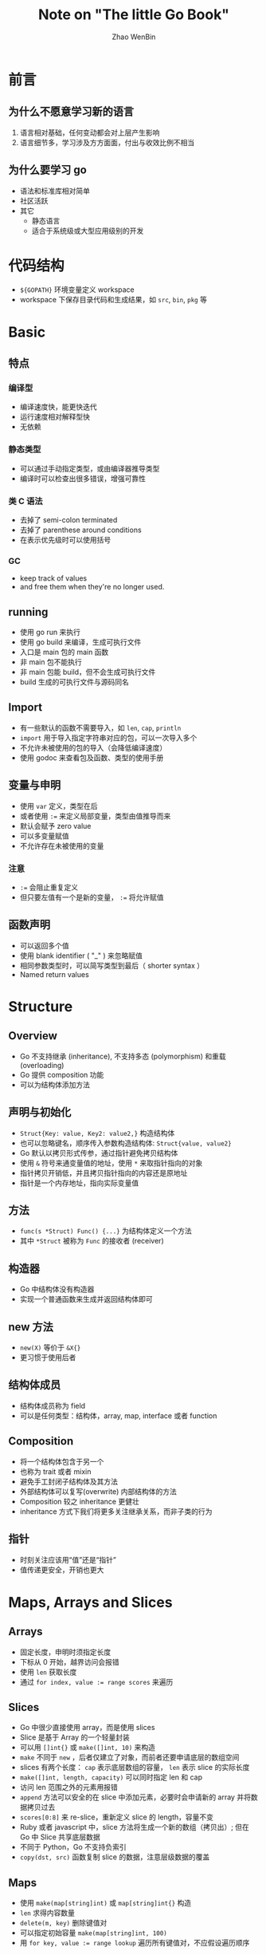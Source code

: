 #+TITLE: Note on "The little Go Book"
#+AUTHOR: Zhao WenBin

* 前言

** 为什么不愿意学习新的语言

1. 语言相对基础，任何变动都会对上层产生影响
2. 语言细节多，学习涉及方方面面，付出与收效比例不相当

** 为什么要学习 go

- 语法和标准库相对简单
- 社区活跃
- 其它
  - 静态语言
  - 适合于系统级或大型应用级别的开发 

* 代码结构

- =${GOPATH}= 环境变量定义 workspace
- workspace 下保存目录代码和生成结果，如 =src=, =bin=, =pkg= 等 

* Basic

** 特点 

*** 编译型

- 编译速度快，能更快迭代
- 运行速度相对解释型快
- 无依赖

*** 静态类型

- 可以通过手动指定类型，或由编译器推导类型
- 编译时可以检查出很多错误，增强可靠性

*** 类 C 语法

- 去掉了 semi-colon terminated
- 去掉了 parenthese around conditions
- 在表示优先级时可以使用括号

*** GC

- keep track of values
- and free them when they're no longer used.













** running

- 使用 go run 来执行
- 使用 go build 来编译，生成可执行文件
- 入口是 main 包的 main 函数
- 非 main 包不能执行
- 非 main 包能 build，但不会生成可执行文件
- build 生成的可执行文件与源码同名

** Import

- 有一些默认的函数不需要导入，如 ~len~, ~cap~, ~println~
- =import= 用于导入指定字符串对应的包，可以一次导入多个
- 不允许未被使用的包的导入（会降低编译速度）
- 使用 godoc 来查看包及函数、类型的使用手册

** 变量与申明

- 使用 ~var~ 定义，类型在后
- 或者使用 ~:=~ 来定义局部变量，类型由值推导而来
- 默认会赋予 zero value
- 可以多变量赋值
- 不允许存在未被使用的变量

*** 注意

- ~:=~ 会阻止重复定义
- 但只要左值有一个是新的变量， ~:=~ 将允许赋值

** 函数声明

- 可以返回多个值
- 使用 blank identifier ( "_" ) 来忽略赋值
- 相同参数类型时，可以简写类型到最后（ shorter syntax ）
- Named return values

* Structure

** Overview

- Go 不支持继承 (inheritance), 不支持多态 (polymorphism) 和重载 (overloading)
- Go 提供 composition 功能
- 可以为结构体添加方法

** 声明与初始化

- =Struct{Key: value, Key2: value2,}= 构造结构体
- 也可以忽略键名，顺序传入参数构造结构体: =Struct{value, value2}=
- Go 默认以拷贝形式传参，通过指针避免拷贝结构体
- 使用 =&= 符号来通变量值的地址，使用 =*= 来取指针指向的对象
- 指针拷贝开销低，并且拷贝指针指向的内容还是原地址
- 指针是一个内存地址，指向实际变量值

** 方法

- =func(s *Struct) Func() {...}= 为结构体定义一个方法
- 其中 =*Struct= 被称为 =Func= 的接收者 (receiver)

** 构造器

- Go 中结构体没有构造器
- 实现一个普通函数来生成并返回结构体即可

** new 方法

- =new(X)= 等价于 =&X{}=
- 更习惯于使用后者


** 结构体成员

- 结构体成员称为 field
- 可以是任何类型：结构体，array, map, interface 或者 function

** Composition

- 将一个结构体包含于另一个
- 也称为 trait 或者 mixin
- 避免手工封闭子结构体及其方法
- 外部结构体可以复写(overwrite) 内部结构体的方法
- Composition 较之 inheritance 更健壮
- inheritance 方式下我们将更多关注继承关系，而非子类的行为

** 指针

- 时刻关注应该用“值”还是“指针”
- 值传递更安全，开销也更大




* Maps, Arrays and Slices

** Arrays

- 固定长度，申明时须指定长度
- 下标从 0 开始，越界访问会报错
- 使用 =len= 获取长度
- 通过 ~for index, value := range scores~ 来遍历

** Slices

- Go 中很少直接使用 array，而是使用 slices
- Slice 是基于 Array 的一个轻量封装
- 可以用 =[]int{}= 或 =make([]int, 10)= 来构造
- =make= 不同于 =new= ，后者仅建立了对象，而前者还要申请底层的数组空间
- slices 有两个长度： =cap= 表示底层数组的容量， =len= 表示 slice 的实际长度
- =make([]int, length, capacity)= 可以同时指定 len 和 cap
- 访问 len 范围之外的元素用报错
- =append= 方法可以安全的在 slice 中添加元素，必要时会申请新的 array 并将数据拷贝过去
- =scores[0:8]= 来 re-slice，重新定义 slice 的 length，容量不变
- Ruby 或者 javascript 中，slice 方法将生成一个新的数组（拷贝出）; 但在 Go 中 Slice 共享底层数据
- 不同于 Python，Go 不支持负索引
- =copy(dst, src)= 函数复制 slice 的数据，注意层级数据的覆盖

** Maps

- 使用 =make(map[string]int)= 或 =map[string]int{}= 构造
- =len= 求得内容数量
- =delete(m, key)= 删除键值对
- 可以指定初始容量 =make(map[string]int, 100)=
- 用 ~for key, value := range lookup~ 遍历所有键值对，不应假设遍历顺序

** 值类型

- slices 是引用类型
- map 是引用类型


* Code Organization and Interfaces

** Packages

- 通常包名与目录名一致，使用 =package= 关键字申明
- 导入时使用完整路径，使用 =import= 关键字导入
- 可执行命令通常放在 =main= 子目录中， =main.go= 文件中定义 =main= 方法

*** 循环依赖 (Cyclical Imports)

- 不允许两个 package 相互引用: /import cycle not allowed/
- 可以抽象出一个公用 package 为两者导入使用

*** TODO 可见性

- 首字母小写包外不可见
- 有无文件级的可见性隔离机制？

*** 包管理

- =go get= 命令，支持多种协议，包括 github
- 同时会下载依赖
- =-u= 参数更新包




** Interfaces

- 定义接口，没有具体实现
- 用于解耦具体实现与标准接口，可以用于避免循环导入
- 不同于 C# 或者 Java，实现接口时不需要显式地声明
- 满足接口的实现将自动被认为实现了该接口
- 习惯将接口设计的比较简单、单一、少量
- 接口也支持 composition，可以与其它接口混合，例如 =io.ReadCloser= 混合了 =io.Reader= 和 =io.Closer=
* Tidbits
** Error handling

- Go 通过返回 error 值来表示错误
- error 接口中只有一个方法 =Error() string= ，可以自定义 Error 类型
- =errors.New()= 函数生成一个新的 Error 对象
- Go 提供了 =panic= 和 =recover= 函数，前者抛出异常，后者捕获异常。但很少用

** Defer

- Go 带有 GC （垃圾回收），但有时我们需要显式地关闭资源（如关闭文件）
- =defer= 语句保证在函数结束前被调用，在有多返回点时可以避免忘记显式关闭资源
- 可以用于结束时打印函数用时


** go fmt

- =go fmt= 格式化代码成标准格式
- =go fmt ./...= 来格式化当前所有的包

** Initialized if

- Go 的 =if= 语句支持变量构造: ~if err := process(); err != nil {...}~
- 构造的变量可以在配对的 =else= 和 =else if= 访问，但不能在外部访问

** Empty Interface and Conversions

- Go 没有继承，也就不存在 =object= 对象做为所有对象的基类对象
- 所有的对象都可以被转换为 =interface{}= 类型
- 通过 type assert 来转换类型，例如 =a.(int)= 
- switch 语句支持类型分支，如 =switch a.(type) {case int: ...; default: ...}=
- 谨慎使用 =interface{}= 来表示抽象类型，丢失类型对静态语言不是个好事情

** Strings and Byte Arrays

- 字符串类型和 byte 数组可以相互转换： =[]byte(s)=, =string(byts)=
- Go 的字符串类型是不可变类型， =[]byte(s)= 会产生数据拷贝
- =len(s)= 表示字节数，而非字符 (rune) 数
- 对 string 类型进行 for 遍历时，访问的是 rune 元素

** Function Type

- 类似 C 的函数指针，定义一个函数 =type Add func(a int, b int) int=
- 函数类型是第一类型，可以做为其它函数的参数或返回值
- 如同 interface, 可以用于解耦函数定义和函数实现

* Concurrency

** Goroutines

- 类似于线程 (thread)，但由 Go 核心管理，而非操作系统
- 开销较线程小，可以开很多个。多个 goroutines 可以共享于同一个 thread 中
- 并发 (concurrency) 而非并行：有独立的上下文，但不保证同时被调度
- =go= 关键字使后面的函数调用在新的 goroutine 中执行

*** Synchronization

- 主协程退出将导致其它协程一并退出
- 协程间访问共享数据可能会出现抢占错误，需要考虑对共享数据进行加锁保护 (=sync.Mutex=)
- 加锁可能降低性能，可能造成死锁 (deadlock)
- =sync.RWMutex= 实现读写锁

** Channels

- erlang 的思路，消息传递方式实现多协程间的通信，避免在协程间共享数据
- channel 用于在 goroutines 之间传递数据，同一时刻只能有一个 goroutine 来访问 channel
- channel 指定传输数据的类型， =make(chan int)= 创建一个 int 类型的 channel，其类型为 =chan int=
- =ch <- data= 写数据，channel 没有容量写数据，将导致写 channel 的 goroutine 被阻塞
- ~v := <-ch~ 读数据，channel 中没有数据，将导致读 channel 的 goroutine 被阻塞
- 创建时可以指定 channel 的容量 =make(chan int, 100)=
- =len(ch)= 可以检查 channel 中的元素数量

*** select

- 语法类似于 =switch= , =default= 入口用于处理 channel 资源不可得的情况
- 通常用于同时监听多个 channel，随机选中可以访问的 channel
- 没有 =default= 分支，则在无数据就绪时将被阻塞


*** timeout

#+BEGIN_SRC go
  for {
          select {
          case c <- rand.Int():
          case <-time.After(time.Millisecond * 100):
                  fmt.Println("timed out")
          }
          time.Sleep(time.Millisecond * 50)
  }
#+END_SRC

- =time.After()= 创建一个 channel，并在 timeout 时间后向其中传递一个值
- 若在指定时间没有其它数据到达， =select= 将进入超时处理流程
